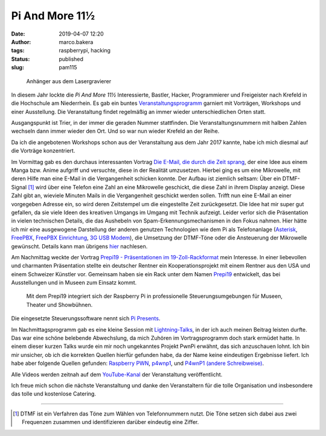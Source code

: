 Pi And More 11½
===============
:date: 2019-04-07 12:20
:author: marco.bakera
:tags: raspberrypi, hacking
:status: published
:slug: pam115

.. figure:: {static}images/2019/pam115.png
   :alt: pam Anhänger
   
   Anhänger aus dem Lasergravierer

In diesem Jahr lockte die *Pi And More 11½* Interessierte, Bastler, Hacker,
Programmierer und Freigeister nach Krefeld in die Hochschule am Niederrhein.
Es gab ein buntes `Veranstaltungsprogramm 
<https://piandmore.de/de/conference/pam11-5/>`_ garniert mit Vorträgen, 
Workshops und einer Ausstellung. Die Veranstaltung findet regelmäßig an 
immer wieder unterschiedlichen Orten statt. 

Ausgangspunkt ist Trier, in der immer die geraden
Nummer stattfinden. Die Veranstaltungsnummern mit halben Zahlen wechseln 
dann immer wieder den Ort. Und so war nun wieder Krefeld an der Reihe.

Da ich die angebotenen Workshops schon aus der Veranstaltung aus dem Jahr 
2017 kannte, habe ich mich diesmal auf die Vorträge konzentriert.

Im Vormittag gab es den durchaus interessanten Vortrag
`Die E-Mail, die durch die Zeit sprang 
<https://piandmore.de/de/conference/pam11-5/schedule/event/4811>`_, der 
eine Idee aus einem Manga bzw. Anime aufgriff und versuchte, diese in der
Realität umzusetzen. Hierbei ging es um eine Mikrowelle, mit deren Hilfe
man eine E-Mail in die Vergangenheit schicken konnte. Der Aufbau ist ziemlich
seltsam: Über ein DTMF-Signal [#dtmf]_ wird über eine Telefon eine Zahl an eine 
Mikrowelle geschickt, die diese Zahl in ihrem Display anzeigt. Diese Zahl gibt
an, wieviele Minuten Mails in die Vergangenheit geschickt werden sollen. Trifft
nun eine E-Mail an einer vorgegeben Adresse ein, so wird deren Zeitstempel
um die eingestellte Zeit zurückgesetzt. Die Idee hat mir super gut gefallen,
da sie viele Ideen des kreativen Umgangs im Umgang mit Technik aufzeigt. Leider
verlor sich die Präsentation in vielen technischen Details, die das Aushebeln
von Spam-Erkennungsmechanismen in den Fokus nahmen. Hier hätte ich mir eine 
ausgewogene Darstellung der anderen genutzen Technologien wie dem Pi als 
Telefonanlage (`Asterisk
<http://www.raspberry-asterisk.org/documentation/#nextsteps>`_, `FreePBX
<https://www.freepbx.org/downloads/freepbx-distro/>`_, `FreePBX Einrichtung
<https://wiki.freepbx.org/display/PHON/Getting+Started>`_, `3G USB Modem
<http://wiki.e1550.mobi/doku.php>`_), die Umsetzung 
der DTMF-Töne oder die Ansteuerung der Mikrowelle
gewünscht. Details kann man übrigens `hier
<https://futuregadgetlab.de/index.php/2018/08/10/phonewave-name-subject-to-change-howto-replicate-the-remote-control-function>`_
nachlesen.

Am Nachmittag weckte der Vortrag `Prepi19 - Präsentationen im 
19-Zoll-Rackformat 
<https://piandmore.de/de/conference/pam11-5/schedule/event/4795>`_ mein 
Interesse. In einer liebevollen und charmanten Präsentation stellte ein 
deutscher Rentner ein Kooperationsprojekt mit einem Rentner aus den USA 
und einem Schweizer Künstler vor. Gemeinsam haben sie ein Rack unter dem 
Namen `Prepi19 
<https://www.markofner.ch/angebot/raspberry-pi-prepi19>`_ entwickelt,
das bei Ausstellungen und in Museen zum Einsatz kommt.

  Mit dem Prepi19 integriert sich der Raspberry Pi in professionelle 
  Steuerungsumgebungen für Museen, Theater und Showbühnen.

Die eingesetzte Steuerungssoftware nennt sich `Pi Presents
<https://pipresents.wordpress.com/>`_.

Im Nachmittagsprogramm gab es eine kleine Session mit `Lightning-Talks
<https://piandmore.de/de/conference/pam11-5/schedule/event/4818>`_,
in der ich auch meinen Beitrag leisten durfte. Das war eine schöne belebende 
Abwechslung, da mich Zuhören im Vortragsprogramm doch stark ermüdet hatte.
In einem dieser kurzen Talks wurde ein mir noch ungekanntes Projekt
PwnPi erwähnt, das sich anzuschauen lohnt. Ich bin mir unsicher, ob ich
die korrekten Quellen hierfür gefunden habe, da der Name keine eindeutigen
Ergebnisse liefert. Ich habe aber folgende Quellen gefunden:
`Raspberry PWN <https://github.com/pwnieexpress/raspberry_pwn>`_,
`p4wnp1 
<https://dantheiotman.com/2017/09/15/p4wnp1-the-pi-zero-based-usb-attack-platform/>`_,
und `P4wnP1 (andere Schreibweise) <https://github.com/mame82/P4wnP1>`_.

Alle Videos werden zeitnah auf dem `YouTube-Kanal
<https://www.youtube.com/user/PiAndMore>`_ der Veranstaltung
veröffentlicht.

Ich freue mich schon die nächste Veranstaltung und danke den Veranstaltern
für die tolle Organisation und insbesondere das tolle und kostenlose
Catering.

----

.. [#dtmf] DTMF ist ein Verfahren das Töne zum Wählen von Telefonnummern nutzt.
   Die Töne setzen sich dabei aus zwei Frequenzen zusammen und identifizieren
   darüber eindeutig eine Ziffer.
